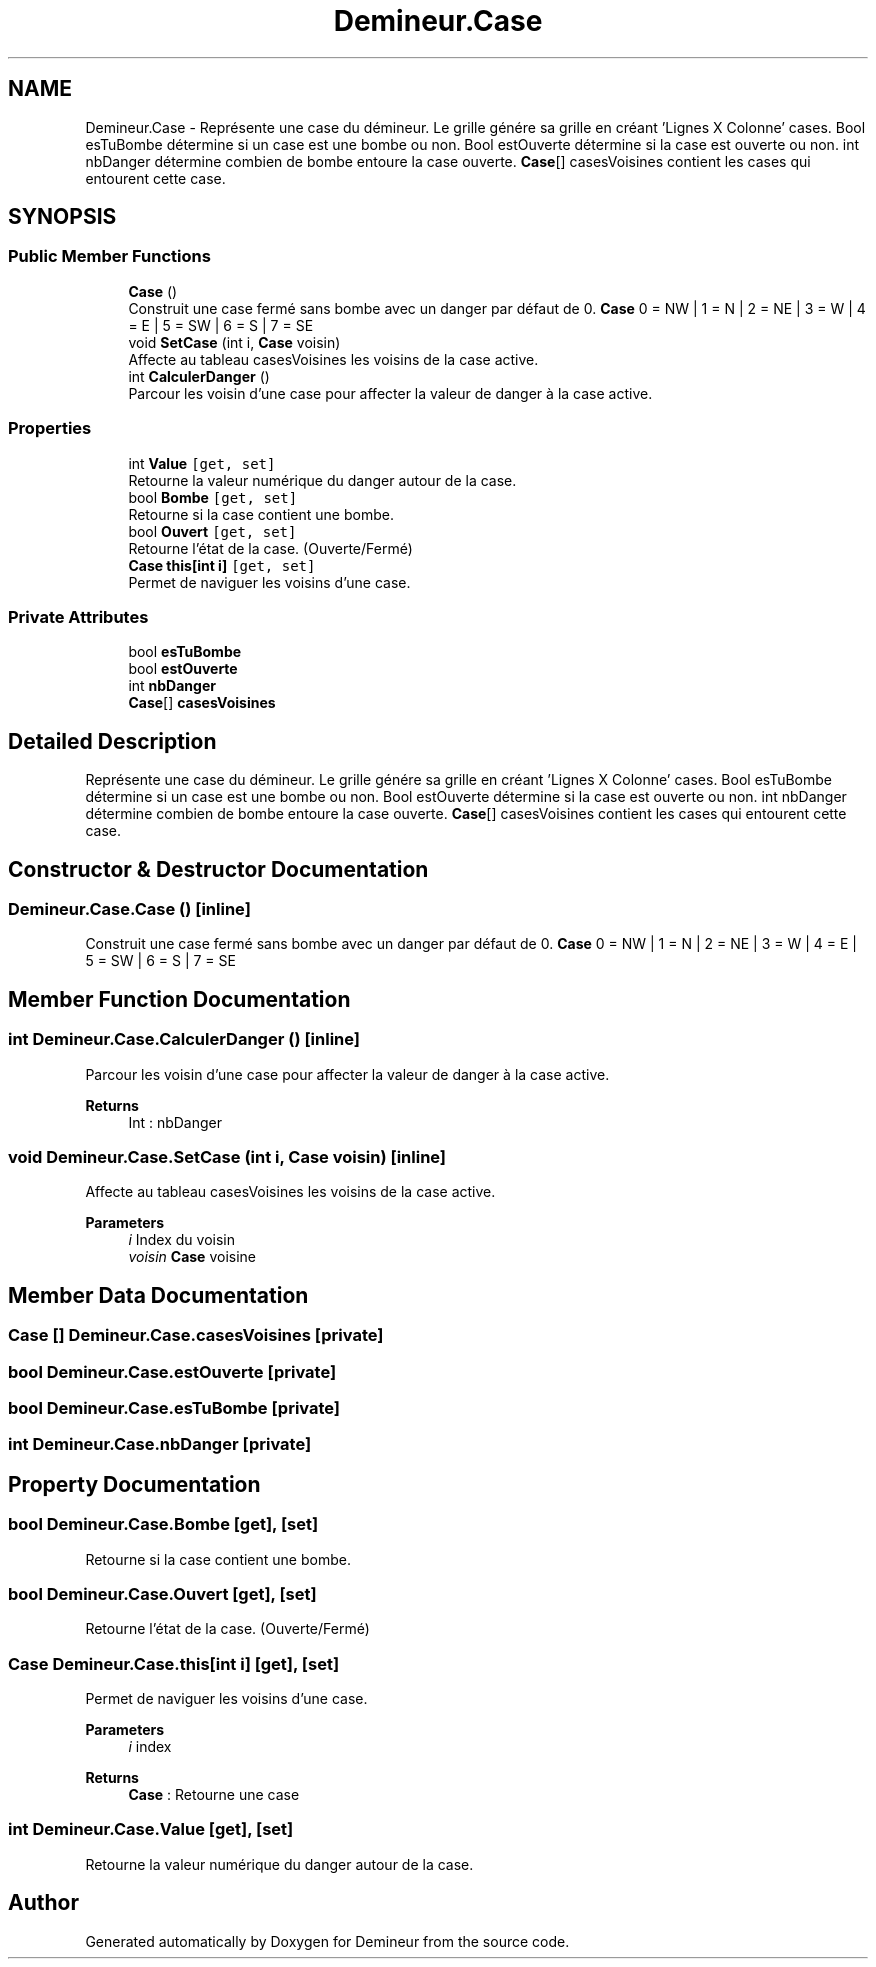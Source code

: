 .TH "Demineur.Case" 3 "Sun Mar 29 2020" "Version 2.0" "Demineur" \" -*- nroff -*-
.ad l
.nh
.SH NAME
Demineur.Case \- Représente une case du démineur\&. Le grille génére sa grille en créant 'Lignes X Colonne' cases\&. Bool esTuBombe détermine si un case est une bombe ou non\&. Bool estOuverte détermine si la case est ouverte ou non\&. int nbDanger détermine combien de bombe entoure la case ouverte\&. \fBCase\fP[] casesVoisines contient les cases qui entourent cette case\&.  

.SH SYNOPSIS
.br
.PP
.SS "Public Member Functions"

.in +1c
.ti -1c
.RI "\fBCase\fP ()"
.br
.RI "Construit une case fermé sans bombe avec un danger par défaut de 0\&. \fBCase\fP 0 = NW | 1 = N | 2 = NE | 3 = W | 4 = E | 5 = SW | 6 = S | 7 = SE "
.ti -1c
.RI "void \fBSetCase\fP (int i, \fBCase\fP voisin)"
.br
.RI "Affecte au tableau casesVoisines les voisins de la case active\&. "
.ti -1c
.RI "int \fBCalculerDanger\fP ()"
.br
.RI "Parcour les voisin d'une case pour affecter la valeur de danger à la case active\&. "
.in -1c
.SS "Properties"

.in +1c
.ti -1c
.RI "int \fBValue\fP\fC [get, set]\fP"
.br
.RI "Retourne la valeur numérique du danger autour de la case\&. "
.ti -1c
.RI "bool \fBBombe\fP\fC [get, set]\fP"
.br
.RI "Retourne si la case contient une bombe\&. "
.ti -1c
.RI "bool \fBOuvert\fP\fC [get, set]\fP"
.br
.RI "Retourne l'état de la case\&. (Ouverte/Fermé) "
.ti -1c
.RI "\fBCase\fP \fBthis[int i]\fP\fC [get, set]\fP"
.br
.RI "Permet de naviguer les voisins d'une case\&. "
.in -1c
.SS "Private Attributes"

.in +1c
.ti -1c
.RI "bool \fBesTuBombe\fP"
.br
.ti -1c
.RI "bool \fBestOuverte\fP"
.br
.ti -1c
.RI "int \fBnbDanger\fP"
.br
.ti -1c
.RI "\fBCase\fP[] \fBcasesVoisines\fP"
.br
.in -1c
.SH "Detailed Description"
.PP 
Représente une case du démineur\&. Le grille génére sa grille en créant 'Lignes X Colonne' cases\&. Bool esTuBombe détermine si un case est une bombe ou non\&. Bool estOuverte détermine si la case est ouverte ou non\&. int nbDanger détermine combien de bombe entoure la case ouverte\&. \fBCase\fP[] casesVoisines contient les cases qui entourent cette case\&. 


.SH "Constructor & Destructor Documentation"
.PP 
.SS "Demineur\&.Case\&.Case ()\fC [inline]\fP"

.PP
Construit une case fermé sans bombe avec un danger par défaut de 0\&. \fBCase\fP 0 = NW | 1 = N | 2 = NE | 3 = W | 4 = E | 5 = SW | 6 = S | 7 = SE 
.SH "Member Function Documentation"
.PP 
.SS "int Demineur\&.Case\&.CalculerDanger ()\fC [inline]\fP"

.PP
Parcour les voisin d'une case pour affecter la valeur de danger à la case active\&. 
.PP
\fBReturns\fP
.RS 4
Int : nbDanger
.RE
.PP

.SS "void Demineur\&.Case\&.SetCase (int i, \fBCase\fP voisin)\fC [inline]\fP"

.PP
Affecte au tableau casesVoisines les voisins de la case active\&. 
.PP
\fBParameters\fP
.RS 4
\fIi\fP Index du voisin
.br
\fIvoisin\fP \fBCase\fP voisine
.RE
.PP

.SH "Member Data Documentation"
.PP 
.SS "\fBCase\fP [] Demineur\&.Case\&.casesVoisines\fC [private]\fP"

.SS "bool Demineur\&.Case\&.estOuverte\fC [private]\fP"

.SS "bool Demineur\&.Case\&.esTuBombe\fC [private]\fP"

.SS "int Demineur\&.Case\&.nbDanger\fC [private]\fP"

.SH "Property Documentation"
.PP 
.SS "bool Demineur\&.Case\&.Bombe\fC [get]\fP, \fC [set]\fP"

.PP
Retourne si la case contient une bombe\&. 
.SS "bool Demineur\&.Case\&.Ouvert\fC [get]\fP, \fC [set]\fP"

.PP
Retourne l'état de la case\&. (Ouverte/Fermé) 
.SS "\fBCase\fP Demineur\&.Case\&.this[int i]\fC [get]\fP, \fC [set]\fP"

.PP
Permet de naviguer les voisins d'une case\&. 
.PP
\fBParameters\fP
.RS 4
\fIi\fP index
.RE
.PP
\fBReturns\fP
.RS 4
\fBCase\fP : Retourne une case
.RE
.PP

.SS "int Demineur\&.Case\&.Value\fC [get]\fP, \fC [set]\fP"

.PP
Retourne la valeur numérique du danger autour de la case\&. 

.SH "Author"
.PP 
Generated automatically by Doxygen for Demineur from the source code\&.
